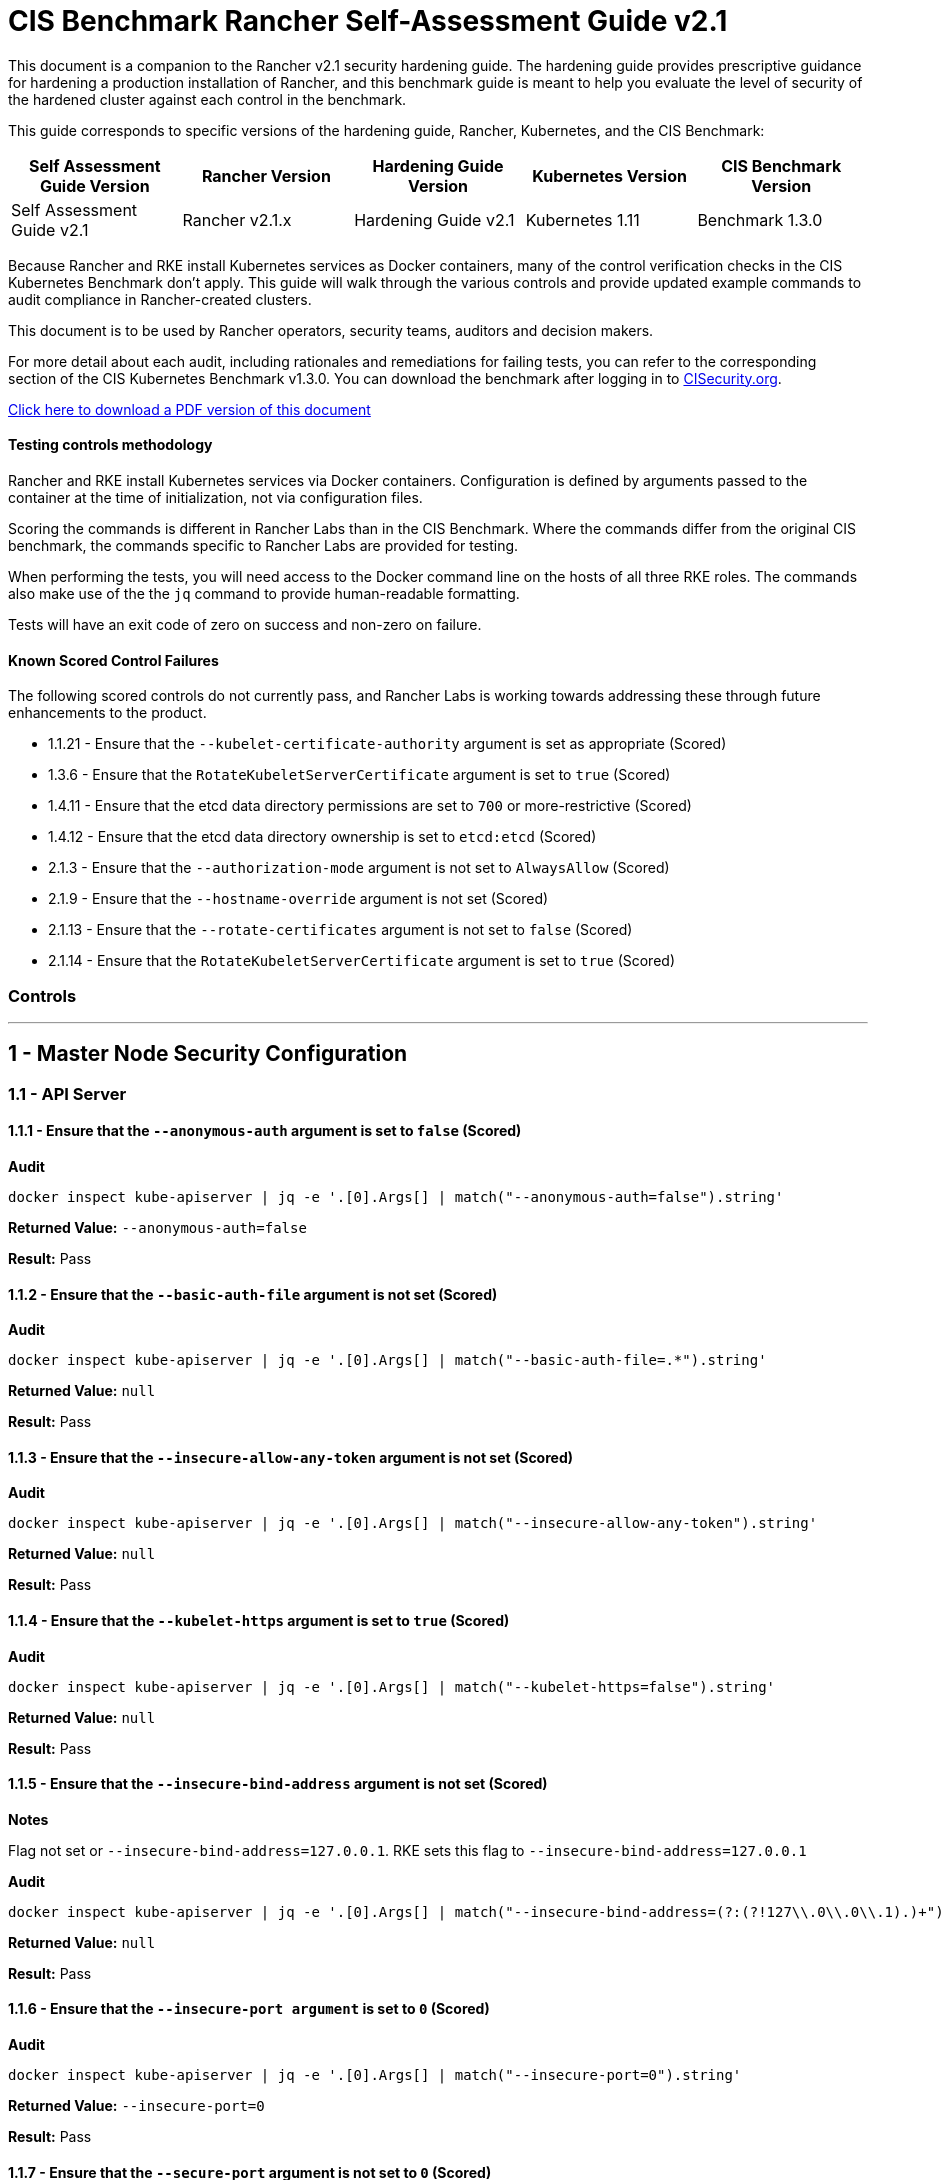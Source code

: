 = CIS Benchmark Rancher Self-Assessment Guide v2.1

This document is a companion to the Rancher v2.1 security hardening guide. The hardening guide provides prescriptive guidance for hardening a production installation of Rancher, and this benchmark guide is meant to help you evaluate the level of security of the hardened cluster against each control in the benchmark.

This guide corresponds to specific versions of the hardening guide, Rancher, Kubernetes, and the CIS Benchmark:

|===
| Self Assessment Guide Version | Rancher Version | Hardening Guide Version | Kubernetes Version | CIS Benchmark Version

| Self Assessment Guide v2.1
| Rancher v2.1.x
| Hardening Guide v2.1
| Kubernetes 1.11
| Benchmark 1.3.0
|===

Because Rancher and RKE install Kubernetes services as Docker containers, many of the control verification checks in the CIS Kubernetes Benchmark don't apply. This guide will walk through the various controls and provide updated example commands to audit compliance in Rancher-created clusters.

This document is to be used by Rancher operators, security teams, auditors and decision makers.

For more detail about each audit, including rationales and remediations for failing tests, you can refer to the corresponding section of the CIS Kubernetes Benchmark v1.3.0. You can download the benchmark after logging in to https://www.cisecurity.org/benchmark/kubernetes/[CISecurity.org].

https://releases.rancher.com/documents/security/2.1.x/Rancher_Benchmark_Assessment.pdf[Click here to download a PDF version of this document]

==== Testing controls methodology

Rancher and RKE install Kubernetes services via Docker containers. Configuration is defined by arguments passed to the container at the time of initialization, not via configuration files.

Scoring the commands is different in Rancher Labs than in the CIS Benchmark. Where the commands differ from the original CIS benchmark, the commands specific to Rancher Labs are provided for testing.

When performing the tests, you will need access to the Docker command line on the hosts of all three RKE roles. The commands also make use of the the `jq` command to provide human-readable formatting.

Tests will have an exit code of zero on success and non-zero on failure.

==== Known Scored Control Failures

The following scored controls do not currently pass, and Rancher Labs is working towards addressing these through future enhancements to the product.

* 1.1.21 - Ensure that the `--kubelet-certificate-authority` argument is set as appropriate (Scored)
* 1.3.6 - Ensure that the `RotateKubeletServerCertificate` argument is set to `true` (Scored)
* 1.4.11 - Ensure that the etcd data directory permissions are set to `700` or more-restrictive (Scored)
* 1.4.12 - Ensure that the etcd data directory ownership is set to `etcd:etcd` (Scored)
* 2.1.3 - Ensure that the `--authorization-mode` argument is not set to `AlwaysAllow` (Scored)
* 2.1.9 - Ensure that the `--hostname-override` argument is not set (Scored)
* 2.1.13 - Ensure that the `--rotate-certificates` argument is not set to `false` (Scored)
* 2.1.14 - Ensure that the `RotateKubeletServerCertificate` argument is set to `true` (Scored)

=== Controls

'''

== 1 - Master Node Security Configuration

=== 1.1 - API Server

==== 1.1.1 - Ensure that the `--anonymous-auth` argument is set to `false` (Scored)

*Audit*

[,bash]
----
docker inspect kube-apiserver | jq -e '.[0].Args[] | match("--anonymous-auth=false").string'
----

*Returned Value:* `--anonymous-auth=false`

*Result:* Pass

==== 1.1.2 - Ensure that the `--basic-auth-file` argument is not set (Scored)

*Audit*

[,bash]
----
docker inspect kube-apiserver | jq -e '.[0].Args[] | match("--basic-auth-file=.*").string'
----

*Returned Value:*  `null`

*Result:* Pass

==== 1.1.3 - Ensure that the `--insecure-allow-any-token` argument is not set (Scored)

*Audit*

[,bash]
----
docker inspect kube-apiserver | jq -e '.[0].Args[] | match("--insecure-allow-any-token").string'
----

*Returned Value:*  `null`

*Result:* Pass

==== 1.1.4 - Ensure that the `--kubelet-https` argument is set to `true` (Scored)

*Audit*

[,bash]
----
docker inspect kube-apiserver | jq -e '.[0].Args[] | match("--kubelet-https=false").string'
----

*Returned Value:* `null`

*Result:* Pass

==== 1.1.5 - Ensure that the `--insecure-bind-address` argument is not set (Scored)

*Notes*

Flag not set or `--insecure-bind-address=127.0.0.1`. RKE sets this flag to `--insecure-bind-address=127.0.0.1`

*Audit*

[,bash]
----
docker inspect kube-apiserver | jq -e '.[0].Args[] | match("--insecure-bind-address=(?:(?!127\\.0\\.0\\.1).)+")'
----

*Returned Value:* `null`

*Result:* Pass

==== 1.1.6 - Ensure that the `--insecure-port argument` is set to `0` (Scored)

*Audit*

[,bash]
----
docker inspect kube-apiserver | jq -e '.[0].Args[] | match("--insecure-port=0").string'
----

*Returned Value:* `--insecure-port=0`

*Result:* Pass

==== 1.1.7 - Ensure that the `--secure-port` argument is not set to `0` (Scored)

*Audit*

[,bash]
----
docker inspect kube-apiserver | jq -e '.[0].Args[] | match("--secure-port=6443").string'
----

*Returned Value:* `--secure-port=6443`

*Result:* Pass

==== 1.1.8 - Ensure that the `--profiling` argument is set to `false` (Scored)

*Audit*

[,bash]
----
docker inspect kube-apiserver | jq -e '.[0].Args[] | match("--profiling=false").string'
----

*Returned Value:* `--profiling=false`

*Result:* Pass

==== 1.1.9 - Ensure that the `--repair-malformed-updates` argument is set to `false` (Scored)

*Audit*

[,bash]
----
docker inspect kube-apiserver | jq -e '.[0].Args[] | match("--repair-malformed-updates=false").string'
----

*Returned Value:* `--repair-malformed-updates=false`

*Result:* Pass

==== 1.1.10 - Ensure that the admission control plugin `AlwaysAdmit` is not set (Scored)

*Audit*

[,bash]
----
docker inspect kube-apiserver | jq -e '.[0].Args[] | match("--enable-admission-plugins=.*(AlwaysAdmit).*").captures[].string'
----

*Returned Value:* `null`

*Result:* Pass

==== 1.1.11 - Ensure that the admission control plugin `AlwaysPullImages` is set (Scored)

*Audit*

[,bash]
----
docker inspect kube-apiserver | jq -e '.[0].Args[] | match("--enable-admission-plugins=.*(AlwaysPullImages).*").captures[].string'
----

*Returned Value:* `AlwaysPullImages`

*Result:* Pass

==== 1.1.12 - Ensure that the admission control plugin `DenyEscalatingExec` is set (Scored)

*Audit*

[,bash]
----
docker inspect kube-apiserver | jq -e '.[0].Args[] | match("--enable-admission-plugins=.*(DenyEscalatingExec).*").captures[].string'
----

*Returned Value:* `DenyEscalatingExec`

*Result:* Pass

==== 1.1.13 - Ensure that the admission control plugin `SecurityContextDeny` is set (Scored)

*Notes*

This control may be out of date. This *SHOULD NOT* be set if you are using a `PodSecurityPolicy` (PSP). From the Kubernetes 1.11 documentation:

____
This should be enabled if a cluster doesn't utilize pod security policies to restrict the set of values a security context can take.
____

Several system services (such as `nginx-ingress`) utilize `SecurityContext` to switch users and assign capabilities. These exceptions to the general principle of not allowing privilege or capabilities can be managed with PSP.

*Audit*

[,bash]
----
docker inspect kube-apiserver | jq -e '.[0].Args[] | match("--enable-admission-plugins=.*(SecurityContextDeny).*").captures[].string'
----

*Returned Value:* `null`

*Result:* Document

==== 1.1.14 - Ensure that the admission control plugin `NamespaceLifecycle` is set (Scored)

*Audit*

[,bash]
----
docker inspect kube-apiserver | jq -e '.[0].Args[] | match("--enable-admission-plugins=.*(NamespaceLifecycle).*").captures[].string'
----

*Returned Value:* `NamespaceLifecycle`

*Result:* Pass

==== 1.1.15 - Ensure that the `--audit-log-path` argument is set as appropriate (Scored)

*Notes*

This path is the path inside of the container.  It's combined with the RKE `cluster.yml` `extra-binds:` option to map the audit log to the host filesystem.

Audit logs should be collected and shipped off-system to guarantee their integrity.

*Audit*

[,bash]
----
docker inspect kube-apiserver | jq -e '.[0].Args[] | match("--audit-log-path=/var/log/kube-audit/audit-log.json").string'
----

*Returned Value:* `--audit-log-log=/var/log/kube-audit/audit-log.json`

*Result:* Pass

==== 1.1.16 - Ensure that the `--audit-log-maxage` argument is set to `30` or as appropriate (Scored)

*Notes*

Audit logs should be collected and shipped off-system to guarantee their integrity. Rancher Labs recommends setting this argument to a low value to prevent audit logs from filling the local disk.

*Audit*

[,bash]
----
docker inspect kube-apiserver | jq -e '.[0].Args[] | match("--audit-log-maxage=\\d+").string'
----

*Returned Value:* `--audit-log-maxage=5`

*Result:* Pass

==== 1.1.17 - Ensure that the `--audit-log-maxbackup` argument is set to `10` or as appropriate (Scored)

*Notes*

Audit logs should be collected and shipped off-system to guarantee their integrity. Rancher Labs recommends setting this argument to a low value to prevent audit logs from filling the local disk.

*Audit*

[,bash]
----
docker inspect kube-apiserver | jq -e '.[0].Args[] | match("--audit-log-maxbackup=\\d+").string'
----

*Returned Value:* `--audit-log-maxbackup=5`

*Result:* Pass

==== 1.1.18 - Ensure that the `--audit-log-maxsize` argument is set to `100` or as appropriate (Scored)

*Notes*

Audit logs should be collected and shipped off-system to guarantee their integrity.

*Audit*

[,bash]
----
docker inspect kube-apiserver | jq -e '.[0].Args[] | match("--audit-log-maxsize=\\d+").string'
----

*Returned Value:* `--audit-log-maxsize=100`

*Result:* Pass

==== 1.1.19 - Ensure that the `--authorization-mode` argument is not set to `AlwaysAllow` (Scored)

*Audit*

----
docker inspect kube-apiserver | jq -e '.[0].Args[] | match("--authorization-mode=(Node|RBAC|,)+").string'
----

*Returned Value:* `--authorization-mode=Node,RBAC`

*Result:* Pass

==== 1.1.20 - Ensure that the `--token-auth-file` parameter is not set (Scored)

*Audit*

[,bash]
----
docker inspect kube-apiserver | jq -e '.[0].Args[] | match("--token-auth-file=.*").string'
----

*Returned Value:* `null`

*Result:* Pass

==== 1.1.21 - Ensure that the `--kubelet-certificate-authority` argument is set as appropriate (Scored)

*Notes*

RKE is using the kubelet's ability to automatically create self-signed certs. No CA cert is saved to verify the communication between `kube-apiserver` and `kubelet`.

*Mitigation*

Make sure nodes with `role:controlplane` are on the same local network as your nodes with `role:worker`.  Use network ACLs to restrict connections to the kubelet port (10250/tcp) on worker nodes, only permitting it from controlplane nodes.

*Audit*

[,bash]
----
docker inspect kube-apiserver | jq -e '.[0].Args[] | match("--kubelet-certificate-authority=.*").string'
----

*Returned Value:* none

*Result:* Fail (See Mitigation)

==== 1.1.22 - Ensure that the `--kubelet-client-certificate` and `--kubelet-client-key` arguments are set as appropriate (Scored)

*Audit* (`--kubelet-client-certificate`)

[,bash]
----
docker inspect kube-apiserver | jq -e '.[0].Args[] | match("--kubelet-client-certificate=.*").string'
----

*Returned Value:* `--kubelet-client-certificate=/etc/kubernetes/ssl/kube-apiserver.pem`

*Audit* (`--kubelet-client-key`)

[,bash]
----
docker inspect kube-apiserver | jq -e '.[0].Args[] | match("--kubelet-client-key=.*").string'
----

*Returned Value:* `--kubelet-client-key=/etc/kubernetes/ssl/kube-apiserver-key.pem`

*Result:* Pass

==== 1.1.23 Ensure that the `--service-account-lookup` argument is set to `true` (Scored)

*Audit*

[,bash]
----
docker inspect kube-apiserver | jq -e '.[0].Args[] | match("--service-account-lookup=true").string'
----

*Returned Value:* `--service-account-lookup=true`

*Result:* Pass

==== 1.1.24 - Ensure that the admission control plugin `PodSecurityPolicy` is set (Scored)

*Audit*

[,bash]
----
docker inspect kube-apiserver | jq -e '.[0].Args[] | match("--enable-admission-plugins=.*(PodSecurityPolicy).*").captures[].string'
----

*Returned Value:* `PodSecurityPolicy`

*Result:* Pass

==== 1.1.25 - Ensure that the `--service-account-key-file` argument is set as appropriate (Scored)

*Audit*

[,bash]
----
docker inspect kube-apiserver | jq -e '.[0].Args[] | match("--service-account-key-file=.*").string'
----

*Returned Value:* `--service-account-key-file=/etc/kubernetes/ssl/kube-apiserver-key.pem`

*Result:* Pass

==== 1.1.26 - Ensure that the `--etcd-certfile` and `--etcd-keyfile` arguments are set as appropriate (Scored)

*Audit* (`--etcd-certfile`)

[,bash]
----
docker inspect kube-apiserver | jq -e '.[0].Args[] | match("--etcd-certfile=.*").string'
----

*Returned Value:* `--etcd-certfile=/etc/kubernetes/ssl/kube-node.pem`

*Audit* (`--etcd-keyfile`)

[,bash]
----
docker inspect kube-apiserver | jq -e '.[0].Args[] | match("--etcd-keyfile=.*").string'
----

*Returned Value:* `--etcd-keyfile=/etc/kubernetes/ssl/kube-node-key.pem`

*Result:* Pass

==== 1.1.27 - Ensure that the admission control plugin `ServiceAccount` is set (Scored)

*Audit*

[,bash]
----
docker inspect kube-apiserver | jq -e '.[0].Args[] | match("--enable-admission-plugins=.*(ServiceAccount).*").captures[].string'
----

*Returned Value:* `ServiceAccount`

*Result:* Pass

==== 1.1.28 - Ensure that the `--tls-cert-file` and `--tls-private-key-file` arguments are set as appropriate (Scored)

*Audit* (`--tls-cert-file`)

[,bash]
----
docker inspect kube-apiserver | jq -e '.[0].Args[] | match("--tls-cert-file=.*").string'
----

*Returned Value:* `--tls-cert-file=/etc/kubernetes/ssl/kube-apiserver.pem`

*Audit* (`--tls-key-file`)

[,bash]
----
docker inspect kube-apiserver | jq -e '.[0].Args[] | match("--tls-private-key-file=.*").string'
----

*Returned Value:* `--tls-private-key-file=/etc/kubernetes/ssl/kube-apiserver-key.pem`

*Result:* Pass

==== 1.1.29 - Ensure that the `--client-ca-file` argument is set as appropriate (Scored)

*Audit*

[,bash]
----
docker inspect kube-apiserver | jq -e '.[0].Args[] | match("--client-ca-file=.*").string'
----

*Returned Value:* `--client-ca-file=/etc/kubernetes/ssl/kube-ca.pem`
*Result:* Pass

==== 1.1.30 - Ensure that the API Server only makes use of strong cryptographic ciphers (Not Scored)

*Audit* (Allowed Ciphers)

[,bash]
----
docker inspect kube-apiserver | jq -e '.[0].Args[] | match("--tls-cipher-suites=.*(TLS_ECDHE_ECDSA_WITH_AES_128_GCM_SHA256).*").captures[].string'
----

*Returned Value:* `TLS_ECDHE_ECDSA_WITH_AES_128_GCM_SHA256`

[,bash]
----
docker inspect kube-apiserver | jq -e '.[0].Args[] | match("--tls-cipher-suites=.*(TLS_ECDHE_ECDSA_WITH_AES_256_GCM_SHA384).*").captures[].string'
----

*Returned Value:* `TLS_ECDHE_ECDSA_WITH_AES_256_GCM_SHA384`

[,bash]
----
docker inspect kube-apiserver | jq -e '.[0].Args[] | match("--tls-cipher-suites=.*(TLS_ECDHE_ECDSA_WITH_CHACHA20_POLY1305).*").captures[].string'
----

*Returned Value:* `TLS_ECDHE_ECDSA_WITH_CHACHA20_POLY1305`

[,bash]
----
docker inspect kube-apiserver | jq -e '.[0].Args[] | match("--tls-cipher-suites=.*(TLS_ECDHE_RSA_WITH_AES_128_GCM_SHA256).*").captures[].string'
----

*Returned Value:* The return should be blank.

[,bash]
----
docker inspect kube-apiserver | jq -e '.[0].Args[] | match("--tls-cipher-suites=.*(TLS_ECDHE_RSA_WITH_AES_256_GCM_SHA384).*").captures[].string'
----

*Returned Value:* The return should be blank.

[,bash]
----
docker inspect kube-apiserver | jq -e '.[0].Args[] | match("--tls-cipher-suites=.*(TLS_ECDHE_RSA_WITH_CHACHA20_POLY1305).*").captures[].string'
----

*Returned Value:* The return should be blank.

[,bash]
----
docker inspect kube-apiserver | jq -e '.[0].Args[] | match("--tls-cipher-suites=.*(TLS_RSA_WITH_AES_128_GCM_SHA256).*").captures[].string'
----

*Returned Value:* `TLS_ECDHE_ECDSA_WITH_CHACHA20_POLY1305`

[,bash]
----
docker inspect kube-apiserver | jq -e '.[0].Args[] | match("--tls-cipher-suites=.*(TLS_RSA_WITH_AES_256_GCM_SHA384).*").captures[].string'
----

*Returned Value:* `TLS_RSA_WITH_AES_256_GCM_SHA384`

*Audit* (Disallowed Ciphers)

[,bash]
----
docker inspect kube-apiserver | jq -e '.[0].Args[] | match("--tls-cipher-suites=.*(CBC).*").captures[].string'
----

*Returned Value:* `null`

[,bash]
----
docker inspect kube-apiserver | jq -e '.[0].Args[] | match("--tls-cipher-suites=.*(RC4).*").captures[].string'
----

*Returned Value:* `null`

*Result:* Pass

==== 1.1.31 - Ensure that the `--etcd-cafile` argument is set as appropriate (Scored)

*Audit*

[,bash]
----
docker inspect kube-apiserver | jq -e '.[0].Args[] | match("--etcd-cafile=.*").string'
----

*Returned Value:* `--etcd-cafile=/etc/kubernetes/ssl/kube-ca.pem`

*Result:* Pass

==== 1.1.32 - Ensure that the `--authorization-mode` argument is set to Node (Scored)

*Audit*

[,bash]
----
docker inspect kube-apiserver | jq -e '.[0].Args[] | match("--authorization-mode=(Node|RBAC|,)+").string'
----

*Returned Value:* `--authorization-mode=Node,RBA`
*Result:* Pass

==== 1.1.33 - Ensure that the admission control plugin `NodeRestriction` is set (Scored)

*Audit*

[,bash]
----
docker inspect kube-apiserver | jq -e '.[0].Args[] | match("--enable-admission-plugins=.*(NodeRestriction).*").captures[].string'
----

*Returned Value:* `NodeRestriction`

*Result:* Pass

==== 1.1.34 - Ensure that the `--experimental-encryption-provider-config` argument is set as appropriate (Scored)

*Audit*

[,bash]
----
docker inspect kube-apiserver | jq -e '.[0].Args[] | match("--experimental-encryption-provider-config=.*").string'
----

*Returned Value:* `--experimental-encryption-provider-config=/etc/kubernetes/encryption.yaml`

*Result:* Pass

==== 1.1.35 - Ensure that the encryption provider is set to aescbc (Scored)

*Notes*

Only the first provider in the list is active.

*Audit*

[,bash]
----
grep -A 1 providers: /etc/kubernetes/encryption.yaml | grep aescbc
----

*Returned Value:*  `- aescbc:`

*Result:* Pass

==== 1.1.36 - Ensure that the admission control plugin `EventRateLimit` is set (Scored)

*Notes*

The `EventRateLimit` plugin requires setting the `--admission-control-config-file` option and configuring details in the following files:

* `/etc/kubernetes/admission.yaml`
* `/etc/kubernetes/event.yaml`

See Host Configuration for details.

*Audit* (Admissions plugin)

[,bash]
----
docker inspect kube-apiserver | jq -e '.[0].Args[] | match("--enable-admission-plugins=.*(EventRateLimit).*").captures[].string'
----

*Returned Value:* `EventRateLimit`

*Audit* (`--admission-control-config-file`)

[,bash]
----
docker inspect kube-apiserver | jq -e '.[0].Args[] | match("--admission-control-config-file=.*").string'
----

*Returned Value:* `--admission-control-config-file=/etc/kubernetes/admission.yaml`

*Result:* Pass

==== 1.1.37 Ensure that the AdvancedAuditing argument is not set to false (Scored)

*Notes*

`AdvancedAuditing=false` should not be set, but `--audit-policy-file` should be set and configured.  See Host Configuration for a sample audit policy file.

*Audit* (Feature Gate)

[,bash]
----
docker inspect kube-apiserver | jq -e '.[0].Args[] | match("--feature-gates=.*(AdvancedAuditing=false).*").captures[].string'
----

*Returned Value:* `null`

*Audit* (Audit Policy File)

[,bash]
----
docker inspect kube-apiserver | jq -e '.[0].Args[] | match("--audit-policy-file=.*").string'
----

*Returned Value:* `--audit-policy-file=/etc/kubernetes/audit.yaml`

*Result:* Pass

==== 1.1.38 Ensure that the `--request-timeout` argument is set as appropriate (Scored)

*Notes*

RKE uses the default value of 60s and doesn't set this option.

*Audit*

[,bash]
----
docker inspect kube-apiserver | jq -e '.[0].Args[] | match("--request-timeout=.*").string'
----

*Returned Value:* `null`

*Result:* Pass

==== 1.1.39 - Ensure that the API Server only makes use of strong cryptographic ciphers (Not Scored)

*Notes*

This appears to be a repeat of 1.1.30.

*Audit* (Allowed Ciphers)

[,bash]
----
docker inspect kube-apiserver | jq -e '.[0].Args[] | match("--tls-cipher-suites=.*(TLS_ECDHE_ECDSA_WITH_AES_128_GCM_SHA256).*").captures[].string'
----

*Returned Value:* `TLS_ECDHE_ECDSA_WITH_AES_128_GCM_SHA256`

[,bash]
----
docker inspect kube-apiserver | jq -e '.[0].Args[] | match("--tls-cipher-suites=.*(TLS_ECDHE_ECDSA_WITH_AES_256_GCM_SHA384).*").captures[].string'
----

*Returned Value:* `TLS_ECDHE_ECDSA_WITH_AES_256_GCM_SHA384`

[,bash]
----
docker inspect kube-apiserver | jq -e '.[0].Args[] | match("--tls-cipher-suites=.*(TLS_ECDHE_ECDSA_WITH_CHACHA20_POLY1305).*").captures[].string'
----

*Returned Value:* `TLS_ECDHE_ECDSA_WITH_CHACHA20_POLY1305`

[,bash]
----
docker inspect kube-apiserver | jq -e '.[0].Args[] | match("--tls-cipher-suites=.*(TLS_ECDHE_RSA_WITH_AES_128_GCM_SHA256).*").captures[].string'
----

*Returned Value:*

[,bash]
----
docker inspect kube-apiserver | jq -e '.[0].Args[] | match("--tls-cipher-suites=.*(TLS_ECDHE_RSA_WITH_AES_256_GCM_SHA384).*").captures[].string'
----

*Returned Value:*

[,bash]
----
docker inspect kube-apiserver | jq -e '.[0].Args[] | match("--tls-cipher-suites=.*(TLS_ECDHE_RSA_WITH_CHACHA20_POLY1305).*").captures[].string'
----

*Returned Value:*

[,bash]
----
docker inspect kube-apiserver | jq -e '.[0].Args[] | match("--tls-cipher-suites=.*(TLS_RSA_WITH_AES_128_GCM_SHA256).*").captures[].string'
----

*Returned Value:* `TLS_ECDHE_ECDSA_WITH_CHACHA20_POLY1305`

[,bash]
----
docker inspect kube-apiserver | jq -e '.[0].Args[] | match("--tls-cipher-suites=.*(TLS_RSA_WITH_AES_256_GCM_SHA384).*").captures[].string'
----

*Returned Value:* `TLS_RSA_WITH_AES_256_GCM_SHA384`

*Audit* (Disallowed Ciphers)

[,bash]
----
docker inspect kube-apiserver | jq -e '.[0].Args[] | match("--tls-cipher-suites=.*(CBC).*").captures[].string'
----

*Returned Value:* `null`

[,bash]
----
docker inspect kube-apiserver | jq -e '.[0].Args[] | match("--tls-cipher-suites=.*(RC4).*").captures[].string'
----

*Returned Value:* `null`

*Result:* Pass

=== 1.2 - Scheduler

==== 1.2.1 - Ensure that the `--profiling` argument is set to false (Scored)

*Audit*

[,bash]
----
docker inspect kube-scheduler | jq -e '.[0].Args[] | match("--profiling=false").string'
----

*Returned Value:* `--profiling=false`
*Result:* Pass

==== 1.2.2 - Ensure that the `--address` argument is set to 127.0.0.1 (Scored)

*Audit*

[,bash]
----
docker inspect kube-scheduler | jq -e '.[0].Args[] | match("--address=127\\.0\\.0\\.1").string'
----

*Returned Value:* `--address=127.0.0.1`
*Result:* Pass

=== 1.3 - Controller Manager

==== 1.3.1 - Ensure that the `--terminated-pod-gc-threshold` argument is set as appropriate (Scored)

*Audit*

[,bash]
----
docker inspect kube-controller-manager | jq -e '.[0].Args[] | match("--terminated-pod-gc-threshold=\\d+").string'
----

*Returned Value:* `--terminated-pod-gc-threshold=1000`
*Result:* Pass

==== 1.3.2 - Ensure that the `--profiling` argument is set to false (Scored)

*Audit*

[,bash]
----
docker inspect kube-controller-manager | jq -e '.[0].Args[] | match("--profiling=false").string'
----

*Returned Value:* `--profiling=false`

*Result:* Pass

==== 1.3.3 - Ensure that the `--use-service-account-credentials` argument is set to true (Scored)

*Audit*

[,bash]
----
docker inspect kube-controller-manager | jq -e '.[0].Args[] | match("--use-service-account-credentials=true").string'
----

*Returned Value:* `--use-service-account-credentials=true`

*Result:* Pass

==== 1.3.4 - Ensure that the `--service-account-private-key-file` argument is set as appropriate (Scored)

*Audit*

[,bash]
----
docker inspect kube-controller-manager | jq -e '.[0].Args[] | match("--service-account-private-key-file=.*").string'
----

*Returned Value:* `--service-account-private-key-file=/etc/kubernetes/ssl/kube-apiserver-key.pem`

*Result:* Pass

==== 1.3.5 - Ensure that the `--root-ca-file` argument is set as appropriate (Scored)

*Audit*

[,bash]
----
docker inspect kube-controller-manager | jq -e '.[0].Args[] | match("--root-ca-file=.*").string'
----

*Returned Value:* `--root-ca-file=/etc/kubernetes/ssl/kube-ca.pem`

*Result:* Pass

==== 1.3.6 - Ensure that the RotateKubeletServerCertificate argument is set to true (Scored)

*Notes*

RKE does not yet support certificate rotation. This feature is due for the 0.1.12 release of RKE.

*Audit*

[,bash]
----
docker inspect kube-apiserver | jq -e '.[0].Args[] | match("--feature-gates=.*(RotateKubeletServerCertificate=true).*").captures[].string'
----

*Returned Value:* `null`

*Result:* Fail

==== 1.3.7 - Ensure that the `--address` argument is set to 127.0.0.1 (Scored)

*Audit*

[,bash]
----
docker inspect kube-controller-manager | jq -e '.[0].Args[] | match("--address=127\\.0\\.0\\.1").string'
----

*Returned Value:* `--address=127.0.0.1`

*Result:* Pass

=== 1.4 - Configuration Files

==== 1.4.1 - Ensure that the API server pod specification file permissions are set to 644 or more restrictive (Scored)

*Notes*

RKE doesn't require or maintain a configuration file for kube-apiserver. All configuration is passed in as arguments at container run time.

*Result:* Pass (Not Applicable)

==== 1.4.2 - Ensure that the API server pod specification file ownership is set to `root:root` (Scored)

*Notes*

RKE doesn't require or maintain a configuration file for kube-apiserver. All configuration is passed in as arguments at container run time.

*Result:* Pass (Not Applicable)

==== 1.4.3 - Ensure that the controller manager pod specification file permissions are set to `644` or more restrictive (Scored)

*Notes*

RKE doesn't require or maintain a configuration file for `kube-controller-manager`. All configuration is passed in as arguments at container run time.

*Result:* Pass (Not Applicable)

==== 1.4.4 - Ensure that the controller manager pod specification file ownership is set to `root:root` (Scored)

*Notes*

RKE doesn't require or maintain a configuration file for `kube-controller-manager`. All configuration is passed in as arguments at container run time.

*Result:* Pass (Not Applicable)

==== 1.4.5 - Ensure that the scheduler pod specification file permissions are set to `644` or more restrictive (Scored)

*Notes*

RKE doesn't require or maintain a configuration file for `kube-scheduler`. All configuration is passed in as arguments at container run time.

*Result:* Pass (Not Applicable)

==== 1.4.6 - Ensure that the scheduler pod specification file ownership is set to `root:root` (Scored)

*Notes*

RKE doesn't require or maintain a configuration file for kube-scheduler. All configuration is passed in as arguments at container run time.

*Result:* Pass (Not Applicable)

==== 1.4.7 - Ensure that the `etcd` pod specification file permissions are set to `644` or more restrictive (Scored)

*Notes*

RKE doesn't require or maintain a configuration file for etcd. All configuration is passed in as arguments at container run time.

*Result:* Pass (Not Applicable)

==== 1.4.8 - Ensure that the `etcd` pod specification file ownership is set to `root:root` (Scored)

*Notes*

RKE doesn't require or maintain a configuration file for etcd. All configuration is passed in as arguments at container run time.

*Result:* Pass (Not Applicable)

==== 1.4.9 - Ensure that the Container Network Interface file permissions are set to `644` or more restrictive (Not Scored)

*Notes*

This is a manual check.

*Audit* (`/var/lib/cni/networks/k8s-pod-network`)

[,bash]
----
ls -l /var/lib/cni/networks/k8s-pod-network/
----

*Returned Value:*

[,bash]
----
-rw-r--r-- 1 root root   64 Nov  6 20:05 10.42.0.2
-rw-r--r-- 1 root root   64 Nov  6 20:05 10.42.0.3
-rw-r--r-- 1 root root   64 Nov  6 20:05 10.42.0.4
-rw-r--r-- 1 root root   64 Nov  6 20:05 10.42.0.5
-rw-r--r-- 1 root root   10 Nov  7 16:25 last_reserved_ip.0
----

*Audit* (`/etc/cni/net.d`)

[,bash]
----
ls -l /etc/cni/net.d/
----

*Returned Value:*

[,bash]
----
-rw-r--r-- 1 root root 1474 Nov  6 20:05 10-calico.conflist
-rw------- 1 root root 2529 Nov  6 20:05 calico-kubeconfig
----

*Result:* Pass

==== 1.4.10 - Ensure that the Container Network Interface file ownership is set to `root:root` (Not Scored)

*Notes*

This is a manual check.

*Audit* (`/var/lib/cni/networks/k8s-pod-network`)

[,bash]
----
ls -l /var/lib/cni/networks/k8s-pod-network/
----

*Returned Value:*

[,bash]
----
-rw-r--r-- 1 root root   64 Nov  6 20:05 10.42.0.2
-rw-r--r-- 1 root root   64 Nov  6 20:05 10.42.0.3
-rw-r--r-- 1 root root   64 Nov  6 20:05 10.42.0.4
-rw-r--r-- 1 root root   64 Nov  6 20:05 10.42.0.5
-rw-r--r-- 1 root root   10 Nov  7 16:25 last_reserved_ip.0
----

*Audit* (`/etc/cni/net.d`)

[,bash]
----
ls -l /etc/cni/net.d/
----

*Returned Value:*

[,bash]
----
-rw-r--r-- 1 root root 1474 Nov  6 20:05 10-calico.conflist
-rw------- 1 root root 2529 Nov  6 20:05 calico-kubeconfig
----

*Result:* Pass

==== 1.4.11 - Ensure that the etcd data directory permissions are set to 700 or more restrictive (Scored)

*Notes*

Files underneath the data dir are permissioned `700`

[,bash]
----
ls -al /var/lib/etcd
total 12
drwxr-xr-x  3 root root 4096 Nov 14 17:06 .
drwxr-xr-x 47 root root 4096 Nov 14 17:06 ..
drwx------  4 root root 4096 Nov 14 17:06 member
----

*Audit*

[,bash]
----
stat -c %a /var/lib/etcd
----

*Returned Value:* `755`

*Result:* Fail

==== 1.4.12 - Ensure that the `etcd` data directory ownership is set to `etcd:etcd` (Scored)

*Notes*

The `etcd` container runs as the `root` user. The data directory and files are owned by `root`.

*Audit*

[,bash]
----
stat -c %U:%G /var/lib/etcd
----

*Returned Value:* `root:root`

*Result:* Fail

==== 1.4.13 - Ensure that the file permissions for `admin.conf` are set to `644` or more restrictive (Scored)

*Notes*

RKE does not store the kubernetes default kubeconfig credentials file on the nodes.  It's presented to user where RKE is run. We recommend that this `kube_config_cluster.yml` file be kept in secure store.

*Result:* Pass (Not Applicable)

==== 1.4.14 - Ensure that ownership of `admin.conf` is set to `root:root` (Scored)

*Notes*

RKE does not store the default `kubectl` config credentials file on the nodes.  It presents credentials to the user when `rke` is first run, and only on the device where the user ran the command. Rancher Labs recommends that this `kube_config_cluster.yml` file be kept in secure store.

*Result:* Pass (Not Applicable)

==== 1.4.15 - Ensure that the file permissions for `scheduler.conf` are set to `644` or more restrictive (Scored)

*Audit*

[,bash]
----
stat -c %a /etc/kubernetes/ssl/kubecfg-kube-scheduler.yaml
----

*Returned Value:* `644`

*Result:* Pass

==== 1.4.16 - Ensure that the file ownership of `scheduler.conf` is set to `root:root` (Scored)

*Audit*

[,bash]
----
stat -c %U:%G /etc/kubernetes/ssl/kubecfg-kube-scheduler.yaml
----

*Returned Value:* `root:root`

*Result:* Pass

==== 1.4.17 - Ensure that the file permissions for `controller-manager.conf` are set to `644` or more restrictive (Scored)

*Audit*

[,bash]
----
stat -c %a /etc/kubernetes/ssl/kubecfg-kube-controller-manager.yaml
----

*Returned Value:* `644`

*Result:* Pass

==== 1.4.18 - Ensure that the file ownership of `controller-manager.conf` is set to `root:root` (Scored)

*Audit*

[,bash]
----
stat -c %U:%G /etc/kubernetes/ssl/kubecfg-kube-controller-manager.yaml
----

*Returned Value:* `root:root`

*Result:* Pass

=== 1.5 - etcd

==== 1.5.1 - Ensure that the `--cert-file` and `--key-file` arguments are set as appropriate (Scored)

*Audit* `(--cert-file`)

[,bash]
----
docker inspect etcd | jq -e '.[0].Args[] | match("--cert-file=.*").string'
----

*Returned Value:* `--cert-file=/etc/kubernetes/ssl/kube-etcd-172-31-22-135.pem`

*Audit* (`--key-file`)

[,bash]
----
docker inspect etcd | jq -e '.[0].Args[] | match("--key-file=.*").string'
----

*Returned Value:* `--key-file=/etc/kubernetes/ssl/kube-etcd-172-31-22-135-key.pem`

*Result:* Pass

==== 1.5.2 - Ensure that the `--client-cert-auth` argument is set to `true` (Scored)

*Notes*

Setting "--client-cert-auth" is the equivalent of setting "--client-cert-auth=true".

*Audit*

[,bash]
----
docker inspect etcd | jq -e '.[0].Args[] | match("--client-cert-auth(=true)*").string'
----

*Returned Value:* `--client-cert-auth`

*Result:* Pass

==== 1.5.3 - Ensure that the `--auto-tls` argument is not set to `true` (Scored)

*Audit*

[,bash]
----
docker inspect etcd | jq -e '.[0].Args[] | match("--auto-tls(?:(?!=false).*)").string'
----

*Returned Value:* `null`

*Result:* Pass

==== 1.5.4 - Ensure that the `--peer-cert-file` and `--peer-key-file` arguments are set as appropriate (Scored)

*Audit* (`--peer-cert-file`)

[,bash]
----
docker inspect etcd | jq -e '.[0].Args[] | match("--peer-cert-file=.*").string'
----

*Returned Value:* `--peer-cert-file=/etc/kubernetes/ssl/kube-etcd-172-31-22-135.pem`

*Audit* (`--peer-key-file`)

[,bash]
----
docker inspect etcd | jq -e '.[0].Args[] | match("--peer-key-file=.*").string'
----

*Returned Value:* `--peer-key-file=/etc/kubernetes/ssl/kube-etcd-172-31-22-135-key.pem`

*Result:* Pass

==== 1.5.5 - Ensure that the `--peer-client-cert-auth` argument is set to `true` (Scored)

*Notes*

Setting `--peer-client-cert-auth` is the equivalent of setting `--peer-client-cert-auth=true`.

*Audit*

[,bash]
----
docker inspect etcd | jq -e '.[0].Args[] | match("--peer-client-cert-auth(=true)*").string'
----

*Returned Value:* `--client-cert-auth`

*Result:* Pass

==== 1.5.6 - Ensure that the `--peer-auto-tls` argument is not set to `true` (Scored)

*Audit*

[,bash]
----
docker inspect etcd | jq -e '.[0].Args[] | match("--peer-auto-tls(?:(?!=false).*)").string'
----

*Returned Value:* `null`

*Result:* Pass

==== 1.5.7 - Ensure that a unique Certificate Authority is used for `etcd` (Not Scored)

*Notes*

RKE does not currently implement a separate CA for etcd certificates.

`--trusted-ca-file` is set and different from the `--client-ca-file` used by `kube-apiserver`.

*Audit*

[,bash]
----
docker inspect etcd | jq -e '.[0].Args[] | match("--trusted-ca-file=(?:(?!/etc/kubernetes/ssl/kube-ca.pem).*)").string'
----

*Returned Value:* `null`

*Result:* Fail

==== 1.6 - General Security Primitives

These "Not Scored" controls are implementation best practices. To ease the administrative burden, we recommend that you implement these best practices on your workload clusters by creating clusters with Rancher rather than using RKE alone.

==== 1.6.1 - Ensure that the cluster-admin role is only used where required (Not Scored)

Rancher has built in support for maintaining and enforcing Kubernetes RBAC on your workload clusters.

Rancher has the ability integrate with external authentication sources (LDAP, SAML, AD...) allows easy access with unique credentials to your existing users or groups.

==== 1.6.2 - Create administrative boundaries between resources using namespaces (Not Scored)

With Rancher, users or groups can be assigned access to all clusters, a single cluster or a "Project" (a group of one or more namespaces in a cluster). This allows granular access control to cluster resources.

==== 1.6.3 - Create network segmentation using Network Policies (Not Scored)

Rancher can (optionally) automatically create Network Policies to isolate "Projects" (a group of one or more namespaces) in a cluster.

See "Cluster Options" when creating a cluster with Rancher to turn on Network Isolation.

==== 1.6.4 - Ensure that the `seccomp` profile is set to `docker/default` in your pod definitions (Not Scored)

Since this requires the enabling of AllAlpha feature gates we would not recommend enabling this feature at the moment.

==== 1.6.5 - Apply security context to your pods and containers (Not Scored)

This practice does go against control 1.1.13, but we prefer using `PodSecurityPolicy` and allowing security context to be set over a blanket deny.

Rancher allows users to set various Security Context options when launching pods via the GUI interface.

==== 1.6.6 - Configure image provenance using the `ImagePolicyWebhook` admission controller (Not Scored)

Image Policy Webhook requires a 3rd party service to enforce policy. This can be configured in the `--admission-control-config-file`.  See the Host configuration section for the admission.yaml file.

==== 1.6.7 - Configure network policies as appropriate (Not Scored)

Rancher can (optionally) automatically create Network Policies to isolate projects (a group of one or more namespaces) within a cluster.

See the _Cluster Options_ section when creating a cluster with Rancher to turn on network isolation.

==== 1.6.8 - Place compensating controls in the form of PodSecurityPolicy (PSP) and RBAC for privileged container usage (Not Scored)

Section 1.7 of this guide shows how to add and configure a default "restricted" PSP based on controls.

With Rancher you can create a centrally maintained "restricted" PSP and deploy it to all of the clusters that Rancher manages.

==== 1.7 - Pod Security Policies (PSP)

This RKE configuration has two Pod Security Policies.

* `default-psp`: assigned to namespaces that require additional privileged access:  `kube-system`, `ingress-nginx` and `cattle-system`.
* `restricted`: This is the cluster default PSP and follows the best practices defined by controls in this section.

==== 1.7.1 - Do not admit privileged containers (Not Scored)

*Notes*

The restricted PodSecurityPolicy (PSP) is available to all ServiceAccounts.

*Audit*

[,bash]
----
kubectl get psp restricted -o jsonpath='{.spec.privileged}' | grep "true"
----

*Returned Value:* `null`

*Result:* Pass

==== 1.7.2 - Do not admit containers wishing to share the host process ID namespace (Scored)

*Notes*

The restricted PodSecurityPolicy (PSP) is available to all ServiceAccounts.

*Audit*

[,bash]
----
kubectl get psp restricted -o jsonpath='{.spec.hostPID}' | grep "true"
----

*Returned Value:* `null`

*Result:* Pass

==== 1.7.3 - Do not admit containers wishing to share the host IPC namespace (Scored)

*Notes*

The restricted PodSecurityPolicy (PSP) is available to all ServiceAccounts.

*Audit*

[,bash]
----
kubectl get psp restricted -o jsonpath='{.spec.hostIPC}' | grep "true"
----

*Returned Value:* `null`

*Result:* Pass

==== 1.7.4 - Do not admit containers wishing to share the host network namespace (Scored)

*Notes*

The restricted PodSecurityPolicy (PSP) is available to all ServiceAccounts.

*Audit*

[,bash]
----
kubectl get psp restricted -o jsonpath='{.spec.hostNetwork}' | grep "true"
----

*Returned Value:* `null`

*Result:* Pass

==== 1.7.5 - Do not admit containers with `allowPrivilegeEscalation` (Scored)

*Notes*

The restricted PodSecurityPolicy (PSP) is available to all ServiceAccounts.

*Audit*

[,bash]
----
kubectl get psp restricted -o jsonpath='{.spec.allowPrivilegeEscalation}' | grep "true"
----

*Returned Value:* `null`

*Result:* Pass

==== 1.7.6 - Do not admit containers whose processes run as `root` (Not Scored)

*Notes*

The restricted PodSecurityPolicy (PSP) is available to all ServiceAccounts.

*Audit*

[,bash]
----
kubectl get psp restricted -o jsonpath='{.spec.runAsUser.rule}' | grep "RunAsAny"
----

*Returned Value:* `null`

*Result:* Pass

==== 1.7.7 - Do not admit containers with dangerous capabilities (Not Scored)

*Notes*

The restricted PodSecurityPolicy (PSP) is available to all ServiceAccounts.

*Audit*

[,bash]
----
kubectl get psp restricted -o jsonpath='{.spec.requiredDropCapabilities}' | grep "NET_RAW"
----

*Returned Value:* `[NET_RAW]`

*Result:* Pass

== 2 - Worker Node Security Configuration

=== 2.1 - Kubelet

==== 2.1.1 - Ensure that the `--allow-privileged` argument is set to false (Scored)

*Notes*

The `--allow-privileged` argument is deprecated from Kubernetes v1.11, and the default setting is `true` with the intention that users should use `PodSecurityPolicy` settings to allow or prevent privileged containers.

Our RKE configuration uses `PodSecurityPolicy` with a default policy to reject privileged containers.

*Result:* Pass (Not Applicable)

==== 2.1.2 - Ensure that the `--anonymous-auth` argument is set to `false` (Scored)

*Audit*

[,bash]
----
docker inspect kubelet | jq -e '.[0].Args[] | match("--anonymous-auth=false").string'
----

*Returned Value:* `--anonymous-auth=false`

*Result:* Pass

==== 2.1.3 - Ensure that the `--authorization-mode` argument is not set to `AlwaysAllow` (Scored)

*Notes*

RKE currently runs the kubelet without the `--authorization-mode` flag.

*Audit*

[,bash]
----
docker inspect kubelet | jq -e '.[0].Args[] | match("--authorization-mode=Webhook").string'
----

*Returned Value:* `null`

*Result:* Fail

==== 2.1.4 - Ensure that the `--client-ca-file` argument is set as appropriate (Scored)

*Audit*

[,bash]
----
docker inspect kubelet | jq -e '.[0].Args[] | match("--client-ca-file=.*").string'
----

*Returned Value:* `--client-ca-file=/etc/kubernetes/ssl/kube-ca.pem`

*Result:* Pass

==== 2.1.5 - Ensure that the `--read-only-port` argument is set to `0` (Scored)

*Audit*

[,bash]
----
docker inspect kubelet | jq -e '.[0].Args[] | match("--read-only-port=0").string'
----

*Returned Value:* `--read-only-port=0`

*Result:* Pass

==== 2.1.6 - Ensure that the `--streaming-connection-idle-timeout` argument is not set to `0` (Scored)

*Audit*

[,bash]
----
docker inspect kubelet | jq -e '.[0].Args[] | match("--streaming-connection-idle-timeout=.*").string'
----

*Returned Value:* `--streaming-connection-idle-timeout=1800s`

*Result:* Pass

==== 2.1.7 - Ensure that the `--protect-kernel-defaults` argument is set to `true` (Scored)

*Audit*

[,bash]
----
docker inspect kubelet | jq -e '.[0].Args[] | match("--protect-kernel-defaults=true").string'
----

*Returned Value:* `--protect-kernel-defaults=true`

*Result:* Pass

==== 2.1.8 - Ensure that the `--make-iptables-util-chains` argument is set to `true` (Scored)

*Audit*

[,bash]
----
docker inspect kubelet | jq -e '.[0].Args[] | match("--make-iptables-util-chains=true").string'
----

*Returned Value:* `--make-iptables-util-chains=true`

*Result:* Pass

==== 2.1.9 - Ensure that the `--hostname-override` argument is not set (Scored)

*Audit*

[,bash]
----
docker inspect kubelet | jq -e '.[0].Args[] | match("--hostname-override=.*").string'
----

*Returned Value:* `--hostname-override=<ipv4 address>`

*Result:* Fail

==== 2.1.10 - Ensure that the `--event-qps` argument is set to `0` (Scored)

*Audit*

[,bash]
----
docker inspect kubelet | jq -e '.[0].Args[] | match("--event-qps=0").string'
----

*Returned Value:* `--event-qps=0`

*Result:* Pass

==== 2.1.11 - Ensure that the `--tls-cert-file` and `--tls-private-key-file` arguments are set as appropriate (Scored)

*Notes*

RKE does not set these options and uses the kubelet's self generated certificates for TLS communication. These files are located in the default directory (`/var/lib/kubelet/pki`).

*Audit* (`--tls-cert-file`)

[,bash]
----
docker inspect kubelet | jq -e '.[0].Args[] | match("--tls-cert-file=.*").string'
----

*Returned Value:* `null`

*Audit* (`--tls-private-key-file`)

[,bash]
----
docker inspect kubelet | jq -e '.[0].Args[] | match("--tls-private-key-file=.*").string'
----

*Returned Value:* `null`

*Result:* Pass

==== 2.1.12 - Ensure that the `--cadvisor-port` argument is set to `0` (Scored)

*Audit*

[,bash]
----
docker inspect kubelet | jq -e '.[0].Args[] | match("--cadvisor-port=0").string'
----

*Returned Value:* `--cadvisor-port=0`

*Result:* Pass

==== 2.1.13 - Ensure that the `--rotate-certificates` argument is not set to `false` (Scored)

*Notes*

RKE will enable certificate rotation in version 0.1.12.

*Audit*

[,bash]
----
docker inspect kubelet | jq -e '.[0].Args[] | match("--rotate-certificates=true").string'
----

*Returned Value:* `null`

*Result:* Fail

==== 2.1.14 - Ensure that the `RotateKubeletServerCertificate` argument is set to `true` (Scored)

*Notes*

RKE does not yet support certificate rotation. This feature is due for the 0.1.12 release of RKE.

*Audit*

[,bash]
----
docker inspect kubelet | jq -e '.[0].Args[] | match("--feature-gates=.*(RotateKubeletServerCertificate=true).*").captures[].string'
----

*Returned Value:* `null`

*Result:* Fail

==== 2.1.15 - Ensure that the kubelet only makes use of strong cryptographic ciphers (Not Scored)

*Audit* (Allowed Ciphers)

[,bash]
----
docker inspect kubelet | jq -e '.[0].Args[] | match("--tls-cipher-suites=.*(TLS_ECDHE_ECDSA_WITH_AES_128_GCM_SHA256).*").captures[].string'
----

*Returned Value:* `TLS_ECDHE_ECDSA_WITH_AES_128_GCM_SHA256`

*Audit*

[,bash]
----
docker inspect kubelet | jq -e '.[0].Args[] | match("--tls-cipher-suites=.*(TLS_ECDHE_ECDSA_WITH_AES_256_GCM_SHA384).*").captures[].string'
----

*Returned Value:* `TLS_ECDHE_ECDSA_WITH_AES_256_GCM_SHA384`

*Audit*

[,bash]
----
docker inspect kubelet | jq -e '.[0].Args[] | match("--tls-cipher-suites=.*(TLS_ECDHE_ECDSA_WITH_CHACHA20_POLY1305).*").captures[].string'
----

*Returned Value:* `TLS_ECDHE_ECDSA_WITH_CHACHA20_POLY1305`

*Audit*

[,bash]
----
docker inspect kubelet | jq -e '.[0].Args[] | match("--tls-cipher-suites=.*(TLS_ECDHE_RSA_WITH_AES_128_GCM_SHA256).*").captures[].string'
----

*Returned Value:*

*Audit*

[,bash]
----
docker inspect kubelet | jq -e '.[0].Args[] | match("--tls-cipher-suites=.*(TLS_ECDHE_RSA_WITH_AES_256_GCM_SHA384).*").captures[].string'
----

*Returned Value:*

*Audit*

[,bash]
----
docker inspect kubelet | jq -e '.[0].Args[] | match("--tls-cipher-suites=.*(TLS_ECDHE_RSA_WITH_CHACHA20_POLY1305).*").captures[].string'
----

*Returned Value:*

*Audit*

[,bash]
----
docker inspect kubelet | jq -e '.[0].Args[] | match("--tls-cipher-suites=.*(TLS_RSA_WITH_AES_128_GCM_SHA256).*").captures[].string'
----

*Returned Value:* `TLS_ECDHE_ECDSA_WITH_CHACHA20_POLY1305`

*Audit*

[,bash]
----
docker inspect kubelet | jq -e '.[0].Args[] | match("--tls-cipher-suites=.*(TLS_RSA_WITH_AES_256_GCM_SHA384).*").captures[].string'
----

*Returned Value:* `TLS_RSA_WITH_AES_256_GCM_SHA384`

*Audit* (Disallowed Ciphers)

[,bash]
----
docker inspect kubelet | jq -e '.[0].Args[] | match("--tls-cipher-suites=.*(CBC).*").captures[].string'
----

*Returned Value:* `null`

*Audit*

[,bash]
----
docker inspect kubelet | jq -e '.[0].Args[] | match("--tls-cipher-suites=.*(RC4).*").captures[].string'
----

*Returned Value:* `null`

*Result:* Pass

=== 2.2 - Configuration Files

==== 2.2.1 - Ensure that the permissions for `kubelet.conf` are set to `644` or more restrictive (Scored)

*Notes*

This is the value of the `--kubeconfig` option.

*Audit*

[,bash]
----
stat -c %a /etc/kubernetes/ssl/kubecfg-kube-node.yaml
----

*Returned Value:* `644`

*Result:* Pass

==== 2.2.2 - Ensure that the kubelet.conf file ownership is set to root:root (Scored)

*Notes*

This is the value of the `--kubeconfig` option.

*Audit*

[,bash]
----
stat -c %U:%G /etc/kubernetes/ssl/kubecfg-kube-node.yaml
----

*Returned Value:* `root:root`

*Result:* Pass

==== 2.2.3 - Ensure that the kubelet service file permissions are set to `644` or more restrictive (Scored)

*Notes*

RKE doesn't require or maintain a configuration file for kubelet. All configuration is passed in as arguments at container run time.

*Result:* Pass (Not Applicable)

==== 2.2.4 - Ensure that the kubelet service file ownership is set to `root:root` (Scored)

*Notes*

RKE doesn't require or maintain a configuration file for kubelet. All configuration is passed in as arguments at container run time.

*Result:* Pass (Not Applicable)

==== 2.2.5 - Ensure that the proxy kubeconfig file permissions are set to `644` or more restrictive (Scored)

*Audit*

[,bash]
----
stat -c %a /etc/kubernetes/ssl/kubecfg-kube-proxy.yaml
----

*Returned Value:* `644`

*Result:* Pass

==== 2.2.6 - Ensure that the proxy kubeconfig file ownership is set to `root:root` (Scored)

*Audit*

[,bash]
----
stat -c %U:%G /etc/kubernetes/ssl/kubecfg-kube-proxy.yaml
----

*Returned Value:* `root:root`

*Result:* Pass

==== 2.2.7 - Ensure that the certificate authorities file permissions are set to `644` or more restrictive (Scored)

*Audit*

[,bash]
----
stat -c %a /etc/kubernetes/ssl/kube-ca.pem
----

*Returned Value:* `644`

*Result:* Pass

==== 2.2.8 - Ensure that the client certificate authorities file ownership is set to `root:root` (Scored)

*Audit*

[,bash]
----
stat -c %U:%G /etc/kubernetes/ssl/kube-ca.pem
----

*Returned Value:* `root:root`

*Result:* Pass

==== 2.2.9 - Ensure that the kubelet configuration file ownership is set to `root:root` (Scored)

*Notes*

RKE doesn't require or maintain a configuration file for kubelet. All configuration is passed in as arguments at container run time.

*Result:* Pass (Not Applicable)

==== 2.2.10 - Ensure that the kubelet configuration file permissions are set to `644` or more restrictive (Scored)

*Notes*

RKE doesn't require or maintain a configuration file for kubelet. All configuration is passed in as arguments at container run time.

*Result:* Pass (Not Applicable)
